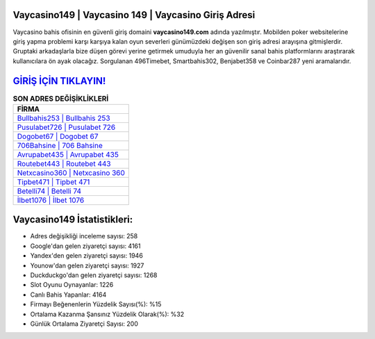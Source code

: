 ﻿Vaycasino149 | Vaycasino 149 | Vaycasino Giriş Adresi
===================================

.. image:: images/vaycasino-giris.jpg
   :width: 600
   
Vaycasino bahis ofisinin en güvenli giriş domaini **vaycasino149.com** adında yazılmıştır. Mobilden poker websitelerine giriş yapma problemi karşı karşıya kalan oyun severleri günümüzdeki değişen son giriş adresi arayışına gitmişlerdir. Gruptaki arkadaşlarla bize düşen görevi yerine getirmek umuduyla her an güvenilir sanal bahis platformlarını araştırarak kullanıcılara ön ayak olacağız. Sorgulanan 496Timebet, Smartbahis302, Benjabet358 ve Coinbar287 yeni aramalarıdır.

`GİRİŞ İÇİN TIKLAYIN! <https://uclck.me/gonow>`_
==============

.. list-table:: **SON ADRES DEĞİŞİKLİKLERİ**
   :widths: 100
   :header-rows: 1

   * - FİRMA
   * - `Bullbahis253 | Bullbahis 253 <bullbahis253-bullbahis-253-bullbahis-giris-adresi.html>`_
   * - `Pusulabet726 | Pusulabet 726 <pusulabet726-pusulabet-726-pusulabet-giris-adresi.html>`_
   * - `Dogobet67 | Dogobet 67 <dogobet67-dogobet-67-dogobet-giris-adresi.html>`_	 
   * - `706Bahsine | 706 Bahsine <706bahsine-706-bahsine-bahsine-giris-adresi.html>`_	 
   * - `Avrupabet435 | Avrupabet 435 <avrupabet435-avrupabet-435-avrupabet-giris-adresi.html>`_ 
   * - `Routebet443 | Routebet 443 <routebet443-routebet-443-routebet-giris-adresi.html>`_
   * - `Netxcasino360 | Netxcasino 360 <netxcasino360-netxcasino-360-netxcasino-giris-adresi.html>`_	 
   * - `Tipbet471 | Tipbet 471 <tipbet471-tipbet-471-tipbet-giris-adresi.html>`_
   * - `Betelli74 | Betelli 74 <betelli74-betelli-74-betelli-giris-adresi.html>`_
   * - `İlbet1076 | İlbet 1076 <ilbet1076-ilbet-1076-ilbet-giris-adresi.html>`_
	 
Vaycasino149 İstatistikleri:
===================================	 
* Adres değişikliği inceleme sayısı: 258
* Google'dan gelen ziyaretçi sayısı: 4161
* Yandex'den gelen ziyaretçi sayısı: 1946
* Younow'dan gelen ziyaretçi sayısı: 1927
* Duckduckgo'dan gelen ziyaretçi sayısı: 1268
* Slot Oyunu Oynayanlar: 1226
* Canlı Bahis Yapanlar: 4164
* Firmayı Beğenenlerin Yüzdelik Sayısı(%): %15
* Ortalama Kazanma Şansınız Yüzdelik Olarak(%): %32
* Günlük Ortalama Ziyaretçi Sayısı: 200
